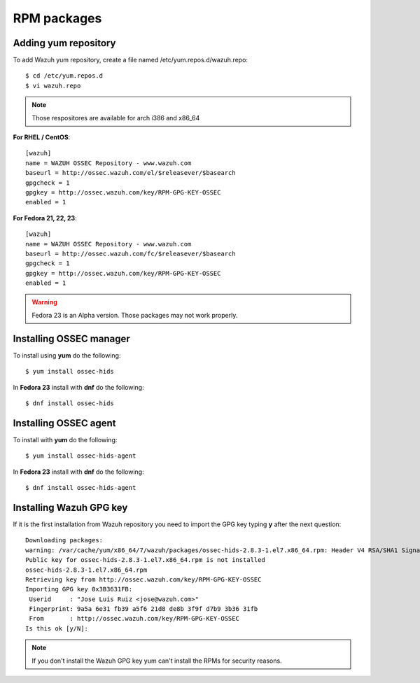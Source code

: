 RPM packages
============================

Adding yum repository
---------------------

To add Wazuh yum repository, create a file named /etc/yum.repos.d/wazuh.repo::

   $ cd /etc/yum.repos.d
   $ vi wazuh.repo

.. note:: Those respositores are available for arch i386 and x86_64

**For RHEL / CentOS**::

   [wazuh]
   name = WAZUH OSSEC Repository - www.wazuh.com
   baseurl = http://ossec.wazuh.com/el/$releasever/$basearch
   gpgcheck = 1
   gpgkey = http://ossec.wazuh.com/key/RPM-GPG-KEY-OSSEC
   enabled = 1

**For Fedora 21, 22, 23**::


   [wazuh]
   name = WAZUH OSSEC Repository - www.wazuh.com
   baseurl = http://ossec.wazuh.com/fc/$releasever/$basearch
   gpgcheck = 1
   gpgkey = http://ossec.wazuh.com/key/RPM-GPG-KEY-OSSEC
   enabled = 1

.. warning:: Fedora 23 is an Alpha version. Those packages may not work properly.

Installing OSSEC manager
------------------------

To install using **yum** do the following:: 

   $ yum install ossec-hids

In **Fedora 23** install with **dnf** do the following::

   $ dnf install ossec-hids

Installing OSSEC agent
----------------------

To install with **yum** do the following::

   $ yum install ossec-hids-agent

In **Fedora 23** install with **dnf** do the following::

   $ dnf install ossec-hids-agent

Installing Wazuh GPG key
------------------------

If it is the first installation from Wazuh repository you need to import
the GPG key typing **y** after the next question::

   Downloading packages:
   warning: /var/cache/yum/x86_64/7/wazuh/packages/ossec-hids-2.8.3-1.el7.x86_64.rpm: Header V4 RSA/SHA1 Signature, key ID 3b3631fb: NOKEY
   Public key for ossec-hids-2.8.3-1.el7.x86_64.rpm is not installed
   ossec-hids-2.8.3-1.el7.x86_64.rpm                                                                                            | 702 kB  00:00:00     
   Retrieving key from http://ossec.wazuh.com/key/RPM-GPG-KEY-OSSEC
   Importing GPG key 0x3B3631FB:
    Userid     : "Jose Luis Ruiz <jose@wazuh.com>"
    Fingerprint: 9a5a 6e31 fb39 a5f6 21d8 de8b 3f9f d7b9 3b36 31fb
    From       : http://ossec.wazuh.com/key/RPM-GPG-KEY-OSSEC
   Is this ok [y/N]: 

.. note:: If you don't install the Wazuh GPG key yum can't install the RPMs for security reasons.
